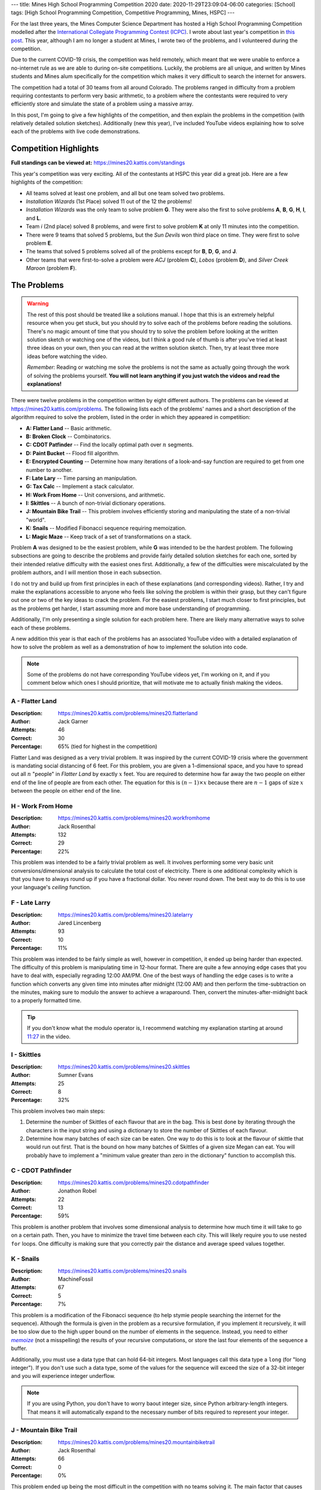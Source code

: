 ---
title: Mines High School Programming Competition 2020
date: 2020-11-29T23:09:04-06:00
categories: [School]
tags: [High School Programming Competition, Competitive Programming, Mines, HSPC]
---

.. default-role:: math

For the last three years, the Mines Computer Science Department has hosted a
High School Programming Competition modelled after the `International Collegiate
Programming Contest (ICPC) <icpc_>`_. I wrote about last year's competition in
`this post <hspc2019_>`_. This year, although I am no longer a student at Mines,
I wrote two of the problems, and I volunteered during the competition.

.. _icpc: https://icpc.baylor.edu/
.. _hspc2019: {filename}2019-04-15-hspc.rst

Due to the current COVID-19 crisis, the competition was held remotely, which
meant that we were unable to enforce a no-internet rule as we are able to during
on-site competitions. Luckily, the problems are all unique, and written by Mines
students and Mines alum specifically for the competition which makes it very
difficult to search the internet for answers.

The competition had a total of 30 teams from all around Colorado. The problems
ranged in difficulty from a problem requiring contestants to perform very basic
arithmetic, to a problem where the contestants were required to very efficiently
store and simulate the state of a problem using a massive array.

In this post, I'm going to give a few highlights of the competition, and then
explain the problems in the competition (with relatively detailed solution
sketches). Additionally (new this year), I've included YouTube videos explaining
how to solve each of the problems with live code demonstrations.

Competition Highlights
======================

**Full standings can be viewed at:** https://mines20.kattis.com/standings

This year's competition was very exciting. All of the contestants at HSPC this
year did a great job. Here are a few highlights of the competition:

* All teams solved at least one problem, and all but one team solved two
  problems.
* *Installation Wizards* (1st Place) solved 11 out of the 12 the problems!
* *Installation Wizards* was the only team to solve problem **G**. They were
  also the first to solve problems **A**, **B**, **G**, **H**, **I**, and **L**.
* Team *i* (2nd place) solved 8 problems, and were first to solve problem **K**
  at only 11 minutes into the competition.
* There were 9 teams that solved 5 problems, but the *Sun Devils* won third
  place on time. They were first to solve problem **E**.
* The teams that solved 5 problems solved all of the problems except for **B**,
  **D**, **G**, and **J**.
* Other teams that were first-to-solve a problem were *ACJ* (problem **C**),
  *Lobos* (problem **D**), and *Silver Creek Maroon* (problem **F**).

The Problems
============

.. warning::

   The rest of this post should be treated like a solutions manual. I hope that
   this is an extremely helpful resource when you get stuck, but you should
   *try* to solve each of the problems before reading the solutions. There's no
   magic amount of time that you should try to solve the problem before looking
   at the written solution sketch or watching one of the videos, but I think a
   good rule of thumb is after you've tried at least three ideas on your own,
   then you can read at the written solution sketch. Then, try at least three
   more ideas before watching the video.

   *Remember:* Reading or watching me solve the problems is not the same as
   actually going through the work of solving the problems yourself. **You will
   not learn anything if you just watch the videos and read the explanations!**

There were twelve problems in the competition written by eight different
authors. The problems can be viewed at https://mines20.kattis.com/problems. The
following lists each of the problems' names and a short description of the
algorithm required to solve the problem, listed in the order in which they
appeared in competition:

- **A: Flatter Land** -- Basic arithmetic.
- **B: Broken Clock** -- Combinatorics.
- **C: CDOT Patfinder** -- Find the locally optimal path over `n` segments.
- **D: Paint Bucket** -- Flood fill algorithm.
- **E: Encrypted Counting** -- Determine how many iterations of a look-and-say
  function are required to get from one number to another.
- **F: Late Lary** -- Time parsing an manipulation.
- **G: Tax Calc** -- Implement a stack calculator.
- **H: Work From Home** -- Unit conversions, and arithmetic.
- **I: Skittles** -- A bunch of non-trivial dictionary operations.
- **J: Mountain Bike Trail** -- This problem involves efficiently storing and
  manipulating the state of a non-trivial "world".
- **K: Snails** -- Modified Fibonacci sequence requiring memoization.
- **L: Magic Maze** -- Keep track of a set of transformations on a stack.

Problem **A** was designed to be the easiest problem, while **G** was intended
to be the hardest problem. The following subsections are going to describe the
problems and provide fairly detailed solution sketches for each one, sorted by
their intended relative difficulty with the easiest ones first. Additionally, a
few of the difficulties were miscalculated by the problem authors, and I will
mention those in each subsection.

I do not try and build up from first principles in each of these explanations
(and corresponding videos).  Rather, I try and make the explanations accessible
to anyone who feels like solving the problem is within their grasp, but they
can't figure out one or two of the key ideas to crack the problem. For the
easiest problems, I start much closer to first principles, but as the problems
get harder, I start assuming more and more base understanding of programming.

Additionally, I'm only presenting a single solution for each problem here. There
are likely many alternative ways to solve each of these problems.

A new addition this year is that each of the problems has an associated YouTube
video with a detailed explanation of how to solve the problem as well as a
demonstration of how to implement the solution into code.

.. note::
   Some of the problems do not have corresponding YouTube videos yet, I'm
   working on it, and if you comment below which ones I should prioritize, that
   will motivate me to actually finish making the videos.

A - Flatter Land
----------------

:Description: https://mines20.kattis.com/problems/mines20.flatterland
:Author: Jack Garner
:Attempts: 46
:Correct: 30
:Percentage: 65% (tied for highest in the competition)

Flatter Land was designed as a very trivial problem. It was inspired by the
current COVID-19 crisis where the government is mandating social distancing of 6
feet. For this problem, you are given a 1-dimensional space, and you have to
spread out all `n` "people" in *Flatter Land* by exactly `x` feet. You are
required to determine how far away the two people on either end of the line of
people are from each other. The equation for this is `(n - 1) \times x` because
there are `n - 1` gaps of size `x` between the people on either end of the line.

.. raw:: html

    <iframe width="560"
            height="315"
            src="https://www.youtube.com/embed/WnW_XFnU3KM"
            frameborder="0"
            allow="accelerometer; autoplay; encrypted-media; gyroscope; picture-in-picture"
            allowfullscreen>
    </iframe>

H - Work From Home
------------------

:Description: https://mines20.kattis.com/problems/mines20.workfromhome
:Author: Jack Rosenthal
:Attempts: 132
:Correct: 29
:Percentage: 22%

This problem was intended to be a fairly trivial problem as well. It involves
performing some very basic unit conversions/dimensional analysis to calculate
the total cost of electricity. There is one additional complexity which is that
you have to always round up if you have a fractional dollar. You never round
down. The best way to do this is to use your language's *ceiling* function.

.. raw:: html

    <iframe width="560"
            height="315"
            src="https://www.youtube.com/embed/Otau4U8M6Kk"
            frameborder="0"
            allow="accelerometer; autoplay; encrypted-media; gyroscope; picture-in-picture"
            allowfullscreen>
    </iframe>

F - Late Larry
--------------

:Description: https://mines20.kattis.com/problems/mines20.latelarry
:Author: Jared Lincenberg
:Attempts: 93
:Correct: 10
:Percentage: 11%

This problem was intended to be fairly simple as well, however in competition,
it ended up being harder than expected. The difficulty of this problem is
manipulating time in 12-hour format. There are quite a few annoying edge cases
that you have to deal with, especially regrading 12:00 AM/PM. One of the best
ways of handling the edge cases is to write a function which converts any given
time into minutes after midnight (12:00 AM) and then perform the
time-subtraction on the minutes, making sure to modulo the answer to achieve a
wraparound. Then, convert the minutes-after-midnight back to a properly
formatted time.

.. tip::

   If you don't know what the modulo operator is, I recommend watching my
   explanation starting at around 11:27_ in the video.

   .. _11:27: https://youtu.be/z6uFZfZ5GWI?t=687


.. raw:: html

    <iframe width="560"
            height="315"
            src="https://www.youtube.com/embed/z6uFZfZ5GWI"
            frameborder="0"
            allow="accelerometer; autoplay; encrypted-media; gyroscope; picture-in-picture"
            allowfullscreen>
    </iframe>

I - Skittles
------------

:Description: https://mines20.kattis.com/problems/mines20.skittles
:Author: Sumner Evans
:Attempts: 25
:Correct: 8
:Percentage: 32%

This problem involves two main steps:

1. Determine the number of Skittles of each flavour that are in the bag. This is
   best done by iterating through the characters in the input string and using a
   dictionary to store the number of Skittles of each flavour.

2. Determine how many batches of each size can be eaten. One way to do this is
   to look at the flavour of skittle that would run out first. That is the bound
   on how many batches of Skittles of a given size Megan can eat. You will
   probably have to implement a "minimum value greater than zero in the
   dictionary" function to accomplish this.

.. raw:: html

    <iframe width="560"
            height="315"
            src="https://www.youtube.com/embed/nscAF6-Q-Mo"
            frameborder="0"
            allow="accelerometer; autoplay; encrypted-media; gyroscope; picture-in-picture"
            allowfullscreen>
    </iframe>

C - CDOT Pathfinder
-------------------

:Description: https://mines20.kattis.com/problems/mines20.cdotpathfinder
:Author: Jonathon Robel
:Attempts: 22
:Correct: 13
:Percentage: 59%

This problem is another problem that involves some dimensional analysis to
determine how much time it will take to go on a certain path. Then, you have to
minimize the travel time between each city. This will likely require you to use
nested ``for`` loops. One difficulty is making sure that you correctly pair the
distance and average speed values together.

.. raw:: html

    <iframe width="560"
            height="315"
            src="https://www.youtube.com/embed/lTcAA0ohT_g"
            frameborder="0"
            allow="accelerometer; autoplay; encrypted-media; gyroscope; picture-in-picture"
            allowfullscreen>
    </iframe>

K - Snails
----------

:Description: https://mines20.kattis.com/problems/mines20.snails
:Author: MachineFossil
:Attempts: 67
:Correct: 5
:Percentage: 7%

This problem is a modification of the Fibonacci sequence (to help stymie people
searching the internet for the sequence). Although the formula is given in the
problem as a recursive formulation, if you implement it recursively, it will be
too slow due to the high upper bound on the number of elements in the sequence.
Instead, you need to either |memoize|_ (not a misspelling) the results of your
recursive computations, or store the last four elements of the sequence a
buffer.

Additionally, you must use a data type that can hold 64-bit integers.  Most
languages call this data type a ``long`` (for "long integer"). If you don't use
such a data type, some of the values for the sequence will exceed the size of a
32-bit integer and you will experience integer underflow.

.. note::

   If you are using Python, you don't have to worry baout integer size, since
   Python arbitrary-length integers. That means it will automatically expand to
   the necessary number of bits required to represent your integer.

.. |memoize| replace:: *memoize*
.. _memoize: https://en.wikipedia.org/wiki/Memoization

.. raw:: html

    <iframe width="560"
            height="315"
            src="https://www.youtube.com/embed/qt4L7XYMEqY"
            frameborder="0"
            allow="accelerometer; autoplay; encrypted-media; gyroscope; picture-in-picture"
            allowfullscreen>
    </iframe>

J - Mountain Bike Trail
-----------------------

:Description: https://mines20.kattis.com/problems/mines20.mountainbiketrail
:Author: Jack Rosenthal
:Attempts: 66
:Correct: 0
:Percentage: 0%

This problem ended up being the most difficult in the competition with no teams
solving it. The main factor that causes this problem to be difficult is having
to solve it efficiently. You have to notice that you basically need to
"collapse" each group. For example, if you have the sequence::

    3 back
    2 back
    1 back
    just me

that can collapse into a single group. However, there may be many other groups
that could interrupt this sequence.

The way to solve this efficiently is to store whether or not a person who is
``"n back"`` can be included in a group that has been previously seen. For
example, if you see a ``"3 back"``, then you know that if someone down the trail
says ``"2 back"``, that person can be part of the same group. You must also
consider the fact that there could be multiple groups that can have somebody say
``"n back"`` at any given time. If you have a sequence::

    3 back
    3 back

then the next two people who say ``"2 back"`` can be rolled up into the previous
groups. However, the third person down the trail who says ``"2 back"`` cannot be
rolled up into a previous group. You can use an array to store this information
efficiently.

.. TODO vid
.. .. raw:: html

..     <iframe width="560"
..             height="315"
..             src="https://www.youtube.com/embed/"
..             frameborder="0"
..             allow="accelerometer; autoplay; encrypted-media; gyroscope; picture-in-picture"
..             allowfullscreen>
..     </iframe>

L - Magic Maze
--------------

:Description: https://mines20.kattis.com/problems/mines20.magicmaze
:Author: Jack Garner
:Attempts: 15
:Correct: 2
:Percentage: 13%

This problem is a classic *stack* problem. Effectively, you have to store
dictionaries (mappings) of *input direction* to *actual direction* in a stack.
Whenever a transformation action is seen, a new mapping of *input direction* to
*actual direction* is added to the top of the stack. Whenever a move action is
seen, you should use the mapping is at the top of the stack to determine what
the actual direction to go is. Un-transform actions become trivial in this
setup, because you can just remove the top `n` elements from the stack.

.. TODO vid
.. .. raw:: html

..     <iframe width="560"
..             height="315"
..             src="https://www.youtube.com/embed/"
..             frameborder="0"
..             allow="accelerometer; autoplay; encrypted-media; gyroscope; picture-in-picture"
..             allowfullscreen>
..     </iframe>

E - Encrypted Counting
----------------------

:Description: https://mines20.kattis.com/problems/mines20.encryptedcounting
:Author: Fisher Darling
:Attempts: 17
:Correct: 11
:Percentage: 65% (surprisingly tied for highest in competition)

This problem involves implementing a function to iteratively determine the
|las|_ representation of a given number. Despite its appearance as a
number-oriented problem, this is actually a string processing problem. It is
effectively a version of the |rle|_ encoding problem.

The main way of determining the look-and-say representation/RLE encoding of a
number is to iterate through the string, storing the current character and how
many times that character has been seen. When the character changes, then that
data should be appended to the result string, the count and character should be
reset, and then continue to iterate through the string.

.. |las| replace:: *look-and-say*
.. _las: https://en.wikipedia.org/wiki/Look-and-say_sequence
.. |rle| replace:: *run-length encoding*
.. _rle: https://en.wikipedia.org/wiki/Run-length_encoding

.. TODO vid
.. .. raw:: html

..     <iframe width="560"
..             height="315"
..             src="https://www.youtube.com/embed/"
..             frameborder="0"
..             allow="accelerometer; autoplay; encrypted-media; gyroscope; picture-in-picture"
..             allowfullscreen>
..     </iframe>

D - Paint Bucket
----------------

:Description: https://mines20.kattis.com/problems/mines20.paintbucket
:Author: Jack Garner
:Attempts: 39
:Correct: 3
:Percentage: 8%

This problem requires using a |floodfill|_ algorithm to determine which cells to
colour in. A flood fill algorithm is similar to a BFS_ or DFS_, but instead of
searching for a specific node, you are searching for *all* nodes (cells) that
fulfil a certain property. In this case, that property is that the colour is the
same as the start cell. Like a BFS or DFS, the flood fill algorithm requires you
to store cells to visit in a stack or queue, and you have to be sure to not
re-visit cells.

An additional challenge with this problem is outputting the values in the
correct order. This is probably best accomplished using a custom sort function
in whatever language you are using.

.. |floodfill| replace:: *flood fill*
.. _floodfill: https://en.wikipedia.org/wiki/Flood_fill
.. _BFS: https://en.wikipedia.org/wiki/Breadth-first_search
.. _DFS: https://en.wikipedia.org/wiki/Depth-first_search

.. raw:: html

    <iframe width="560"
            height="315"
            src="https://www.youtube.com/embed/VOOLq6ed0wI"
            frameborder="0"
            allow="accelerometer; autoplay; encrypted-media; gyroscope; picture-in-picture"
            allowfullscreen>
    </iframe>

B - Broken Clock
----------------

:Description: https://mines20.kattis.com/problems/mines20.brokenclock
:Author: Sumner Evans
:Attempts: 9
:Correct: 2
:Percentage: 22%

This problem has two primary sub-problems: the first thing that you need to
figure out is what digits may be displayed in each spot in the clock, then you
need to enumerate the possible times in-order. There are many ways to accomplish
each of these problems, but I'll present one of the more elegant (in my opinion)
ways (although, it may not necessarily by the fastest).

1. **Use set unions and intersections to determine what the possible numbers for
   each digit are.**

   Associate each of the segment numbers with the set of numbers that *must
   have* that segment lit, and a set of numbers that must *not* have that
   segment lit. For example, Segment 1 must be lit for ``0``, ``2``, ``3``,
   ``5``, ``6``, ``7``, ``8``, and ``9``, but it cannot be lit for ``1`` or
   ``4``.

   If an segment is illuminated, then all of the numbers associated with that
   segment could be possible. You can use *set intersections* to determine this.
   If a segment is definitely *not* illuminated (not broken, and not lit), then
   none of the numbers where that segment is not lit can be included. You can
   determine this using *set subtraction*.

2. Use recursion to generate possible times in-order. In this solution, the
   recursion would return a sorted list of possibilities of the *rest* of the
   time string and the base-case would be a list of the possibilities for the
   right-most digit.

   You still have to filter out "impossible" times such as ``25:00:00``, but
   that is relatively easy once you've actually enumerated the possible times.

One catch with this problem is that there are a few interesting edge cases in
determining whether or not the time is valid, particularly with the one's place
of the hours section.

.. TODO vid
.. .. raw:: html

..     <iframe width="560"
..             height="315"
..             src="https://www.youtube.com/embed/"
..             frameborder="0"
..             allow="accelerometer; autoplay; encrypted-media; gyroscope; picture-in-picture"
..             allowfullscreen>
..     </iframe>

G - Tax Calc
------------

:Description: https://mines20.kattis.com/problems/mines20.taxcalc
:Author: Jordan Newport
:Attempts: 24
:Correct: 1
:Percentage: 4%

This problem is a simplified stack calculator. It's simplified because the input
input for this problem is given in a very easily parsable manner and the stack
is only ever one deep.

All of the *tokens* in the input (parentheses, numbers, operators, etc.) are
separated by spaces. Whenever you see a ``(`` token, you are guaranteed that the
next token will be an operator. That will determine what you need to do with the
rest of the numbers until the ``)`` token. That means that each set of
parentheses defines a new *context* where the operator is applied to all of the
operands and you may have *nested* contexts, where the result of an inner
context gets plugged back in to an outer context.

This is a classic stack problem, since, once you've computed the result of an
inner computation, you only care about the result of the inner computation, and
you can simplify that entire context into a single value.

This problem can be solved using an explicit stack, or using an implicit stack
using *recursion*.

.. TODO vid
.. .. raw:: html

..     <iframe width="560"
..             height="315"
..             src="https://www.youtube.com/embed/"
..             frameborder="0"
..             allow="accelerometer; autoplay; encrypted-media; gyroscope; picture-in-picture"
..             allowfullscreen>
..     </iframe>
